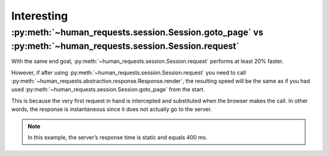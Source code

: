 Interesting
===========

:py:meth:`~human_requests.session.Session.goto_page` vs :py:meth:`~human_requests.session.Session.request`
---------------------------------------------------------------------------------------------------------

With the same end goal, :py:meth:`~human_requests.session.Session.request` performs at least 20% faster.

However, if after using :py:meth:`~human_requests.session.Session.request` you need to call :py:meth:`~human_requests.abstraction.response.Response.render`,
the resulting speed will be the same as if you had used :py:meth:`~human_requests.session.Session.goto_page` from the start.

This is because the very first request in hand is intercepted and substituted when the browser makes the call.
In other words, the response is instantaneous since it does not actually go to the server.

.. image:: _static/goto_vs_direct.svg

.. note::

    In this example, the server’s response time is static and equals 400 ms.
